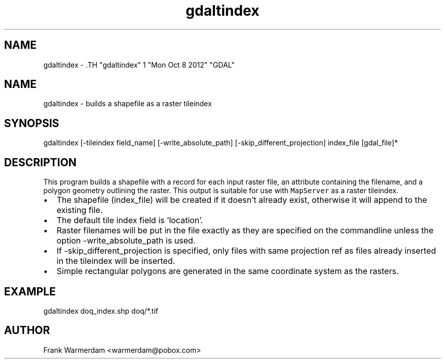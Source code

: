 .TH "gdaltindex" 1 "Mon Oct 8 2012" "GDAL" \" -*- nroff -*-
.ad l
.nh
.SH NAME
gdaltindex \- .TH "gdaltindex" 1 "Mon Oct 8 2012" "GDAL" \" -*- nroff -*-
.ad l
.nh
.SH NAME
gdaltindex \- builds a shapefile as a raster tileindex
.SH "SYNOPSIS"
.PP
.PP
.nf

gdaltindex [-tileindex field_name] [-write_absolute_path] [-skip_different_projection] index_file [gdal_file]*
.fi
.PP
.SH "DESCRIPTION"
.PP
This program builds a shapefile with a record for each input raster file, an attribute containing the filename, and a polygon geometry outlining the raster. This output is suitable for use with \fCMapServer\fP as a raster tileindex.
.PP
.PD 0
.IP "\(bu" 2
The shapefile (index_file) will be created if it doesn't already exist, otherwise it will append to the existing file. 
.IP "\(bu" 2
The default tile index field is 'location'. 
.IP "\(bu" 2
Raster filenames will be put in the file exactly as they are specified on the commandline unless the option -write_absolute_path is used. 
.IP "\(bu" 2
If -skip_different_projection is specified, only files with same projection ref as files already inserted in the tileindex will be inserted. 
.IP "\(bu" 2
Simple rectangular polygons are generated in the same coordinate system as the rasters. 
.PP
.SH "EXAMPLE"
.PP
.PP
.PP
.nf

gdaltindex doq_index.shp doq/*.tif
.fi
.PP
.SH "AUTHOR"
.PP
Frank Warmerdam <warmerdam@pobox.com> 
